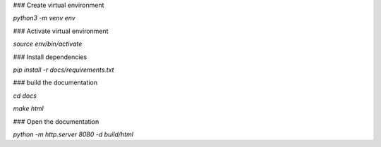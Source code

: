 ### Create virtual environment

`python3 -m venv env`

### Activate virtual environment

`source env/bin/activate`

### Install dependencies

`pip install -r docs/requirements.txt`

### build the documentation

`cd docs`

`make html`

### Open the documentation

`python -m http.server 8080 -d build/html`
